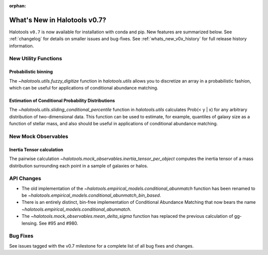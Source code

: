 :orphan:

.. _whats_new:

*******************************************
What's New in Halotools v0.7?
*******************************************

Halotools ``v0.7`` is now available for installation with conda and pip. New features are summarized below. See :ref:`changelog` for details on smaller issues and bug-fixes. See :ref:`whats_new_v0x_history` for full release history information.


New Utility Functions
=====================

Probabilistic binning
------------------------------------------------
The `~halotools.utils.fuzzy_digitize` function in `halotools.utils` allows you to discretize an
array in a probabilistic fashion, which can be useful for applications of conditional abundance matching.

Estimation of Conditional Probability Distributions
-----------------------------------------------------
The `~halotools.utils.sliding_conditional_percentile` function in `halotools.utils` calculates Prob(< y | x) for any arbitrary distribution of two-dimensional data. This function can be used to estimate, for example, quantiles of galaxy size as a function of stellar mass, and also should be useful in applications of conditional abundance matching.


New Mock Observables
====================

Inertia Tensor calculation
-------------------------------
The pairwise calculation `~halotools.mock_observables.inertia_tensor_per_object` computes the inertia tensor of a mass distribution surrounding each point in a sample of galaxies or halos.

API Changes
===========

* The old implementation of the `~halotools.empirical_models.conditional_abunmatch` function has been renamed to be `~halotools.empirical_models.conditional_abunmatch_bin_based`.

* There is an entirely distinct, bin-free implementation of Conditional Abundance Matching that now bears the name `~halotools.empirical_models.conditional_abunmatch`.

* The `~halotools.mock_observables.mean_delta_sigma` function has replaced the previous calculation of gg-lensing. See #95 and #980.

Bug Fixes
=========
See issues tagged with the v0.7 milestone for a complete list of all bug fixes and changes.
